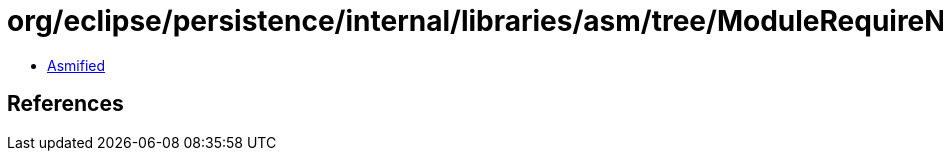 = org/eclipse/persistence/internal/libraries/asm/tree/ModuleRequireNode.class

 - link:ModuleRequireNode-asmified.java[Asmified]

== References

